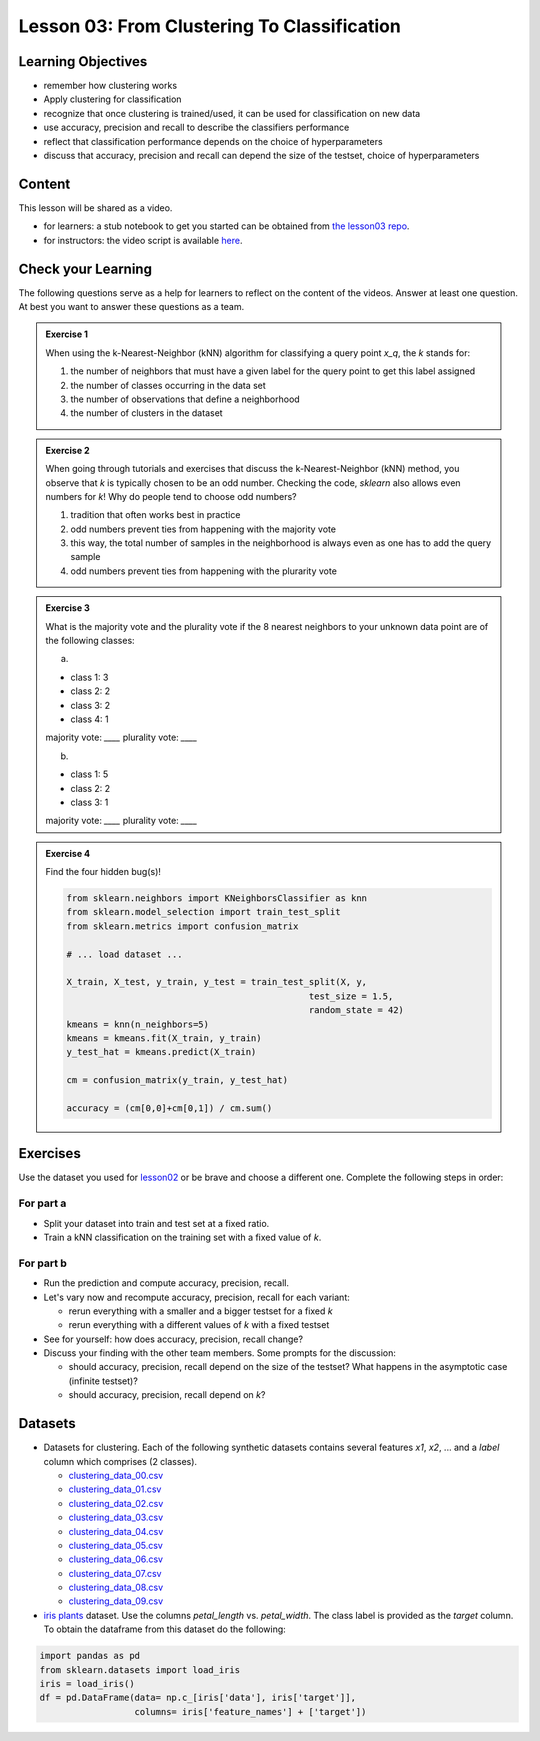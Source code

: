 Lesson 03: From Clustering To Classification
********************************************

Learning Objectives
===================

* remember how clustering works
* Apply clustering for classification
* recognize that once clustering is trained/used, it can be used for classification on new data
* use accuracy, precision and recall to describe the classifiers performance
* reflect that classification performance depends on the choice of hyperparameters
* discuss that accuracy, precision and recall can depend the size of the testset, choice of hyperparameters


Content
=======

This lesson will be shared as a video.

* for learners: a stub notebook to get you started can be obtained from `the lesson03 repo <https://github.com/deeplearning540/lesson03/blob/main/lesson.ipynb>`_.
* for instructors: the video script is available `here <https://github.com/deeplearning540/deeplearning540.github.io/blob/main/source/lesson03/script.ipynb>`_.


Check your Learning
===================

The following questions serve as a help for learners to reflect on the content of the videos. Answer at least one question. At best you want to answer these questions as a team.

.. admonition:: Exercise 1

   When using the k-Nearest-Neighbor (kNN) algorithm for classifying a query point `x_q`, the `k` stands for:

   1. the number of neighbors that must have a given label for the query point to get this label assigned
   
   2. the number of classes occurring in the data set
   
   3. the number of observations that define a neighborhood

   4. the number of clusters in the dataset
 
 
.. admonition:: Exercise 2

   When going through tutorials and exercises that discuss the k-Nearest-Neighbor (kNN) method, you observe that `k` is typically chosen to be an odd number. Checking the code, `sklearn` also allows even numbers for `k`! Why do people tend to choose odd numbers?

   1. tradition that often works best in practice
   
   2. odd numbers prevent ties from happening with the majority vote
   
   3. this way, the total number of samples in the neighborhood is always even as one has to add the query sample
   
   4. odd numbers prevent ties from happening with the plurarity vote
   
   
.. admonition:: Exercise 3

   What is the majority vote and the plurality vote if the 8 nearest neighbors to your unknown data point are of the following classes:

   a)
   
   - class 1: 3
   - class 2: 2
   - class 3: 2
   - class 4: 1

   majority vote: `____`
   plurality vote: `____`

   b)
   
   - class 1: 5
   - class 2: 2
   - class 3: 1

   majority vote: `____`
   plurality vote: `____`


.. admonition:: Exercise 4

   Find the four hidden bug(s)!

   .. code-block:: python

      from sklearn.neighbors import KNeighborsClassifier as knn
      from sklearn.model_selection import train_test_split
      from sklearn.metrics import confusion_matrix

      # ... load dataset ...

      X_train, X_test, y_train, y_test = train_test_split(X, y,
                                                    test_size = 1.5,
                                                    random_state = 42)
      kmeans = knn(n_neighbors=5)
      kmeans = kmeans.fit(X_train, y_train)
      y_test_hat = kmeans.predict(X_train)

      cm = confusion_matrix(y_train, y_test_hat)

      accuracy = (cm[0,0]+cm[0,1]) / cm.sum()
      



Exercises
=========

Use the dataset you used for `lesson02 </source/lesson02/content.rst>`_ or be brave and choose a different one. Complete the following steps in order:

For part a
----------

- Split your dataset into train and test set at a fixed ratio.

- Train a kNN classification on the training set with a fixed value of `k`. 

For part b
----------

- Run the prediction and compute accuracy, precision, recall.

- Let's vary now and recompute accuracy, precision, recall for each variant:

  - rerun everything with a smaller and a bigger testset for a fixed `k`
  - rerun everything with a different values of `k` with a fixed testset

- See for yourself: how does accuracy, precision, recall change?

- Discuss your finding with the other team members. Some prompts for the discussion:

  - should accuracy, precision, recall depend on the size of the testset? What happens in the asymptotic case (infinite testset)?
  - should accuracy, precision, recall depend on `k`?



Datasets
========

* Datasets for clustering. Each of the following synthetic datasets contains several features `x1`, `x2`, ... and a `label` column which comprises (2 classes).

  * `clustering_data_00.csv <https://github.com/deeplearning540/lesson02/blob/main/data/clustering_data_00.csv>`_
  * `clustering_data_01.csv <https://github.com/deeplearning540/lesson02/blob/main/data/clustering_data_01.csv>`_
  * `clustering_data_02.csv <https://github.com/deeplearning540/lesson02/blob/main/data/clustering_data_02.csv>`_
  * `clustering_data_03.csv <https://github.com/deeplearning540/lesson02/blob/main/data/clustering_data_03.csv>`_
  * `clustering_data_04.csv <https://github.com/deeplearning540/lesson02/blob/main/data/clustering_data_04.csv>`_
  * `clustering_data_05.csv <https://github.com/deeplearning540/lesson02/blob/main/data/clustering_data_05.csv>`_
  * `clustering_data_06.csv <https://github.com/deeplearning540/lesson02/blob/main/data/clustering_data_06.csv>`_
  * `clustering_data_07.csv <https://github.com/deeplearning540/lesson02/blob/main/data/clustering_data_07.csv>`_
  * `clustering_data_08.csv <https://github.com/deeplearning540/lesson02/blob/main/data/clustering_data_08.csv>`_
  * `clustering_data_09.csv <https://github.com/deeplearning540/lesson02/blob/main/data/clustering_data_09.csv>`_

* `iris plants <https://scikit-learn.org/stable/datasets/toy_dataset.html#iris-plants-dataset>`_ dataset. Use the columns `petal_length` vs. `petal_width`. The class label is provided as the `target` column. To obtain the dataframe from this dataset do the following:

.. code-block:: python

  import pandas as pd
  from sklearn.datasets import load_iris
  iris = load_iris()
  df = pd.DataFrame(data= np.c_[iris['data'], iris['target']],
                    columns= iris['feature_names'] + ['target'])

